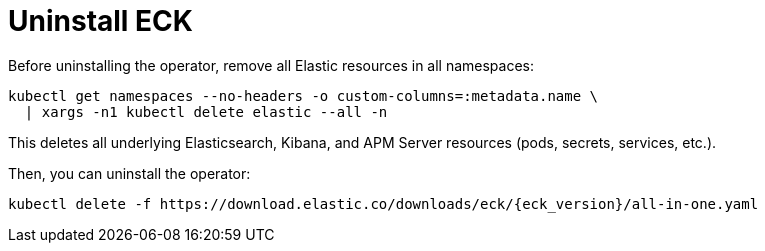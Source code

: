:page_id: uninstalling-eck
ifdef::env-github[]
****
link:https://www.elastic.co/guide/en/cloud-on-k8s/master/k8s-{page_id}.html[View this document on the Elastic website]
****
endif::[]
[id="{p}-{page_id}"]
= Uninstall ECK

Before uninstalling the operator, remove all Elastic resources in all namespaces:

[source,shell]
----
kubectl get namespaces --no-headers -o custom-columns=:metadata.name \
  | xargs -n1 kubectl delete elastic --all -n
----

This deletes all underlying Elasticsearch, Kibana, and APM Server resources (pods, secrets, services, etc.).

Then, you can uninstall the operator:

[source,shell,subs="attributes"]
----
kubectl delete -f https://download.elastic.co/downloads/eck/{eck_version}/all-in-one.yaml
----
